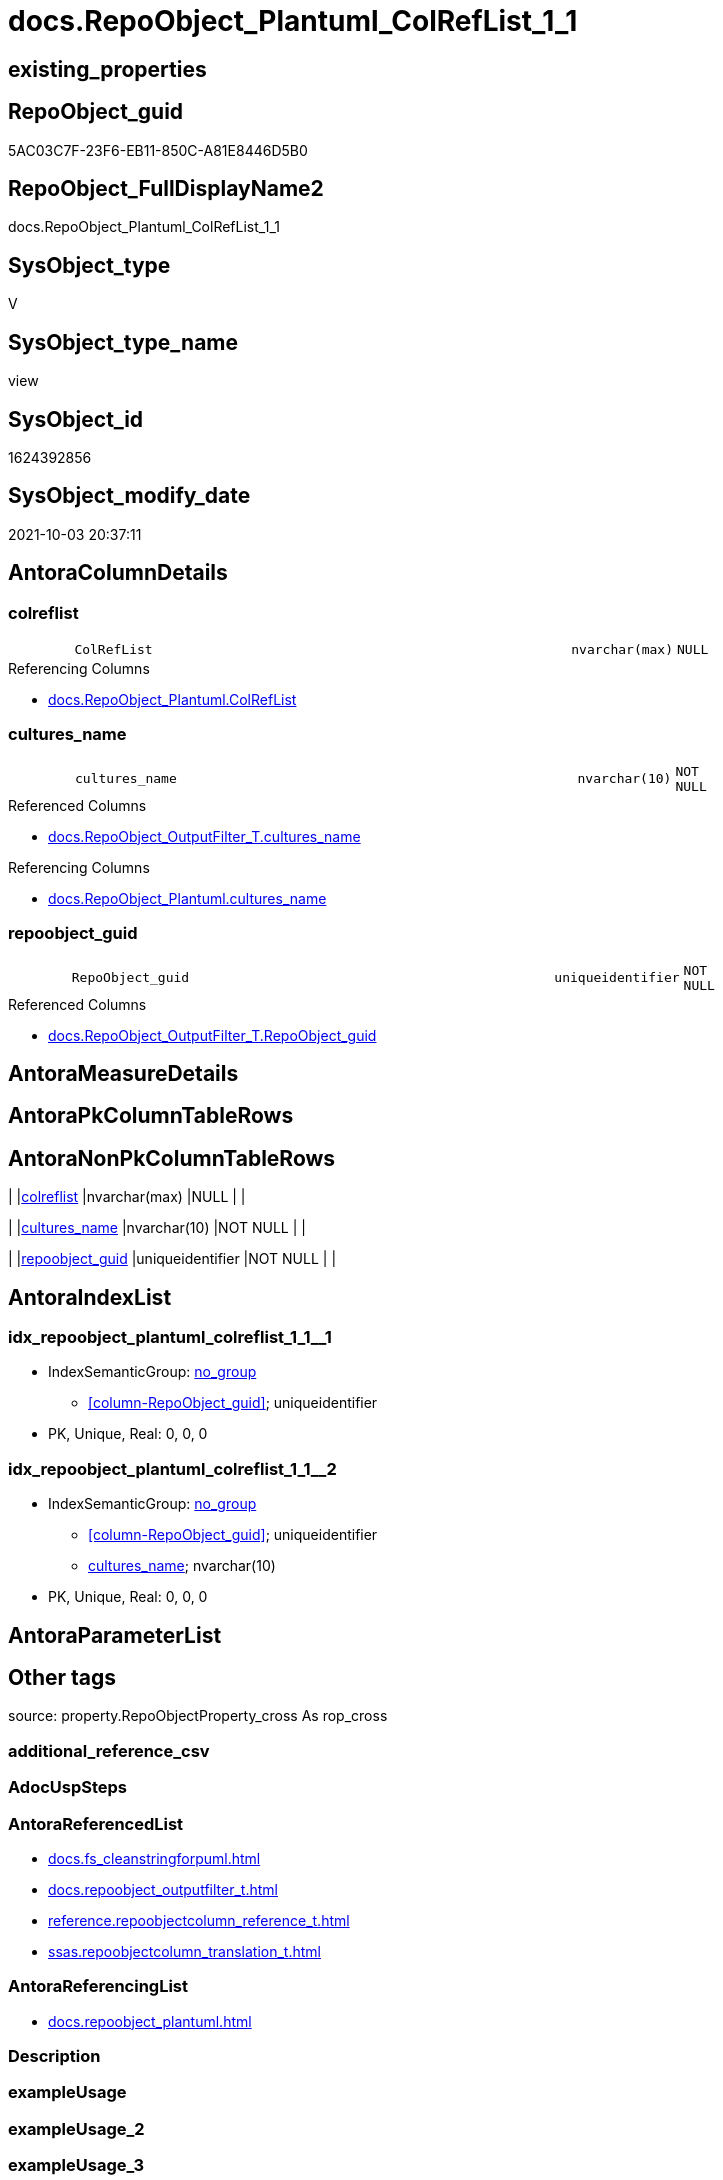 // tag::HeaderFullDisplayName[]
= docs.RepoObject_Plantuml_ColRefList_1_1
// end::HeaderFullDisplayName[]

== existing_properties

// tag::existing_properties[]
:ExistsProperty--antorareferencedlist:
:ExistsProperty--antorareferencinglist:
:ExistsProperty--is_repo_managed:
:ExistsProperty--is_ssas:
:ExistsProperty--referencedobjectlist:
:ExistsProperty--sql_modules_definition:
:ExistsProperty--FK:
:ExistsProperty--AntoraIndexList:
:ExistsProperty--Columns:
// end::existing_properties[]

== RepoObject_guid

// tag::RepoObject_guid[]
5AC03C7F-23F6-EB11-850C-A81E8446D5B0
// end::RepoObject_guid[]

== RepoObject_FullDisplayName2

// tag::RepoObject_FullDisplayName2[]
docs.RepoObject_Plantuml_ColRefList_1_1
// end::RepoObject_FullDisplayName2[]

== SysObject_type

// tag::SysObject_type[]
V 
// end::SysObject_type[]

== SysObject_type_name

// tag::SysObject_type_name[]
view
// end::SysObject_type_name[]

== SysObject_id

// tag::SysObject_id[]
1624392856
// end::SysObject_id[]

== SysObject_modify_date

// tag::SysObject_modify_date[]
2021-10-03 20:37:11
// end::SysObject_modify_date[]

== AntoraColumnDetails

// tag::AntoraColumnDetails[]
[#column-colreflist]
=== colreflist

[cols="d,8m,m,m,m,d"]
|===
|
|ColRefList
|nvarchar(max)
|NULL
|
|
|===

.Referencing Columns
--
* xref:docs.repoobject_plantuml.adoc#column-colreflist[+docs.RepoObject_Plantuml.ColRefList+]
--


[#column-cultures_name]
=== cultures_name

[cols="d,8m,m,m,m,d"]
|===
|
|cultures_name
|nvarchar(10)
|NOT NULL
|
|
|===

.Referenced Columns
--
* xref:docs.repoobject_outputfilter_t.adoc#column-cultures_name[+docs.RepoObject_OutputFilter_T.cultures_name+]
--

.Referencing Columns
--
* xref:docs.repoobject_plantuml.adoc#column-cultures_name[+docs.RepoObject_Plantuml.cultures_name+]
--


[#column-repoobject_guid]
=== repoobject_guid

[cols="d,8m,m,m,m,d"]
|===
|
|RepoObject_guid
|uniqueidentifier
|NOT NULL
|
|
|===

.Referenced Columns
--
* xref:docs.repoobject_outputfilter_t.adoc#column-repoobject_guid[+docs.RepoObject_OutputFilter_T.RepoObject_guid+]
--


// end::AntoraColumnDetails[]

== AntoraMeasureDetails

// tag::AntoraMeasureDetails[]

// end::AntoraMeasureDetails[]

== AntoraPkColumnTableRows

// tag::AntoraPkColumnTableRows[]



// end::AntoraPkColumnTableRows[]

== AntoraNonPkColumnTableRows

// tag::AntoraNonPkColumnTableRows[]
|
|<<column-colreflist>>
|nvarchar(max)
|NULL
|
|

|
|<<column-cultures_name>>
|nvarchar(10)
|NOT NULL
|
|

|
|<<column-repoobject_guid>>
|uniqueidentifier
|NOT NULL
|
|

// end::AntoraNonPkColumnTableRows[]

== AntoraIndexList

// tag::AntoraIndexList[]

[#index-idx_repoobject_plantuml_colreflist_1_12x_1]
=== idx_repoobject_plantuml_colreflist_1_1++__++1

* IndexSemanticGroup: xref:other/indexsemanticgroup.adoc#openingbracketnoblankgroupclosingbracket[no_group]
+
--
* <<column-RepoObject_guid>>; uniqueidentifier
--
* PK, Unique, Real: 0, 0, 0


[#index-idx_repoobject_plantuml_colreflist_1_12x_2]
=== idx_repoobject_plantuml_colreflist_1_1++__++2

* IndexSemanticGroup: xref:other/indexsemanticgroup.adoc#openingbracketnoblankgroupclosingbracket[no_group]
+
--
* <<column-RepoObject_guid>>; uniqueidentifier
* <<column-cultures_name>>; nvarchar(10)
--
* PK, Unique, Real: 0, 0, 0

// end::AntoraIndexList[]

== AntoraParameterList

// tag::AntoraParameterList[]

// end::AntoraParameterList[]

== Other tags

source: property.RepoObjectProperty_cross As rop_cross


=== additional_reference_csv

// tag::additional_reference_csv[]

// end::additional_reference_csv[]


=== AdocUspSteps

// tag::adocuspsteps[]

// end::adocuspsteps[]


=== AntoraReferencedList

// tag::antorareferencedlist[]
* xref:docs.fs_cleanstringforpuml.adoc[]
* xref:docs.repoobject_outputfilter_t.adoc[]
* xref:reference.repoobjectcolumn_reference_t.adoc[]
* xref:ssas.repoobjectcolumn_translation_t.adoc[]
// end::antorareferencedlist[]


=== AntoraReferencingList

// tag::antorareferencinglist[]
* xref:docs.repoobject_plantuml.adoc[]
// end::antorareferencinglist[]


=== Description

// tag::description[]

// end::description[]


=== exampleUsage

// tag::exampleusage[]

// end::exampleusage[]


=== exampleUsage_2

// tag::exampleusage_2[]

// end::exampleusage_2[]


=== exampleUsage_3

// tag::exampleusage_3[]

// end::exampleusage_3[]


=== exampleUsage_4

// tag::exampleusage_4[]

// end::exampleusage_4[]


=== exampleUsage_5

// tag::exampleusage_5[]

// end::exampleusage_5[]


=== exampleWrong_Usage

// tag::examplewrong_usage[]

// end::examplewrong_usage[]


=== has_execution_plan_issue

// tag::has_execution_plan_issue[]

// end::has_execution_plan_issue[]


=== has_get_referenced_issue

// tag::has_get_referenced_issue[]

// end::has_get_referenced_issue[]


=== has_history

// tag::has_history[]

// end::has_history[]


=== has_history_columns

// tag::has_history_columns[]

// end::has_history_columns[]


=== InheritanceType

// tag::inheritancetype[]

// end::inheritancetype[]


=== is_persistence

// tag::is_persistence[]

// end::is_persistence[]


=== is_persistence_check_duplicate_per_pk

// tag::is_persistence_check_duplicate_per_pk[]

// end::is_persistence_check_duplicate_per_pk[]


=== is_persistence_check_for_empty_source

// tag::is_persistence_check_for_empty_source[]

// end::is_persistence_check_for_empty_source[]


=== is_persistence_delete_changed

// tag::is_persistence_delete_changed[]

// end::is_persistence_delete_changed[]


=== is_persistence_delete_missing

// tag::is_persistence_delete_missing[]

// end::is_persistence_delete_missing[]


=== is_persistence_insert

// tag::is_persistence_insert[]

// end::is_persistence_insert[]


=== is_persistence_truncate

// tag::is_persistence_truncate[]

// end::is_persistence_truncate[]


=== is_persistence_update_changed

// tag::is_persistence_update_changed[]

// end::is_persistence_update_changed[]


=== is_repo_managed

// tag::is_repo_managed[]
0
// end::is_repo_managed[]


=== is_ssas

// tag::is_ssas[]
0
// end::is_ssas[]


=== microsoft_database_tools_support

// tag::microsoft_database_tools_support[]

// end::microsoft_database_tools_support[]


=== MS_Description

// tag::ms_description[]

// end::ms_description[]


=== persistence_source_RepoObject_fullname

// tag::persistence_source_repoobject_fullname[]

// end::persistence_source_repoobject_fullname[]


=== persistence_source_RepoObject_fullname2

// tag::persistence_source_repoobject_fullname2[]

// end::persistence_source_repoobject_fullname2[]


=== persistence_source_RepoObject_guid

// tag::persistence_source_repoobject_guid[]

// end::persistence_source_repoobject_guid[]


=== persistence_source_RepoObject_xref

// tag::persistence_source_repoobject_xref[]

// end::persistence_source_repoobject_xref[]


=== pk_index_guid

// tag::pk_index_guid[]

// end::pk_index_guid[]


=== pk_IndexPatternColumnDatatype

// tag::pk_indexpatterncolumndatatype[]

// end::pk_indexpatterncolumndatatype[]


=== pk_IndexPatternColumnName

// tag::pk_indexpatterncolumnname[]

// end::pk_indexpatterncolumnname[]


=== pk_IndexSemanticGroup

// tag::pk_indexsemanticgroup[]

// end::pk_indexsemanticgroup[]


=== ReferencedObjectList

// tag::referencedobjectlist[]
* [docs].[fs_cleanStringForPuml]
* [docs].[RepoObject_OutputFilter_T]
* [reference].[RepoObjectColumn_reference_T]
* [ssas].[RepoObjectColumn_translation_T]
// end::referencedobjectlist[]


=== usp_persistence_RepoObject_guid

// tag::usp_persistence_repoobject_guid[]

// end::usp_persistence_repoobject_guid[]


=== UspExamples

// tag::uspexamples[]

// end::uspexamples[]


=== uspgenerator_usp_id

// tag::uspgenerator_usp_id[]

// end::uspgenerator_usp_id[]


=== UspParameters

// tag::uspparameters[]

// end::uspparameters[]

== Boolean Attributes

source: property.RepoObjectProperty WHERE property_int = 1

// tag::boolean_attributes[]

// end::boolean_attributes[]

== sql_modules_definition

// tag::sql_modules_definition[]
[%collapsible]
=======
[source,sql]
----

CREATE View docs.RepoObject_Plantuml_ColRefList_1_1
As
Select
    ro.RepoObject_guid
  , ro.cultures_name
  --, ro.RepoObject_fullname2
  , ColRefList =
  --
  String_Agg (
                 Concat (
                            Cast(N'' As NVarchar(Max))
                          , '"'
                          , Iif(colref.referenced_is_external = 1
                              , colref.referenced_external_AntoraComponent + '.'
                                + colref.referenced_external_AntoraModule + '.'
                              , Null)
                          , docs.fs_cleanStringForPuml ( colref.Referenced_ro_fullname2 )
                          , '::'
                          , docs.fs_cleanStringForPuml ( colref.Referenced_ro_ColumnName )
                          , '"'
                          , ' <-- '
                          , '"'
                          , Iif(colref.referencing_is_external = 1
                              , colref.referencing_external_AntoraComponent + '.'
                                + colref.referencing_external_AntoraModule + '.'
                              , Null)
                          , docs.fs_cleanStringForPuml ( colref.Referencing_ro_fullname2 )
                          , '::'
                          , docs.fs_cleanStringForPuml ( referencing_trans.RepoObjectColumn_DisplayName )
                          , '"'
                        )
               , Char ( 13 ) + Char ( 10 )
             ) Within Group(Order By
                                colref.Referenced_ro_fullname2
                              , colref.Referenced_ro_ColumnName)
From
    docs.RepoObject_OutputFilter_T          As ro
    Inner Join
    (
        --Select
        --    Object1.RepoObject_fullname2  As Referencing_ro_fullname2
        --  , Object1.RepoObject_guid       As Referencing_ro_guid
        --  , Object1.RepoObjectColumn_name As Referencing_ro_ColumnName
        --  , Object2.RepoObject_fullname2  As Referenced_ro_fullname2
        --  , Object2.RepoObject_guid       As Referenced_ro_guid
        --  , Object2.RepoObjectColumn_name As Referenced_ro_ColumnName
        --From
        --    graph.RepoObjectColumn As Object1
        --  , graph.ReferencedObjectColumn As referenced
        --  , graph.RepoObjectColumn As Object2
        --Where Match(
        --    Object1-(referenced)->Object2)
        Select
            Referenced_ro_guid                  = referenced_RepoObject_guid
          , Referenced_ro_fullname2             = referenced_ro_fullname2
          , Referenced_ro_ColumnName            = referenced_column_name
          , referenced_external_AntoraComponent
          , referenced_external_AntoraModule
          , referenced_is_external
          , referenced_RepoObjectColumn_guid
          , Referencing_ro_guid                 = referencing_RepoObject_guid
          , Referencing_ro_fullname2            = referencing_ro_fullname2
          , Referencing_ro_ColumnName           = referencing_column_name
          , referencing_external_AntoraComponent
          , referencing_external_AntoraModule
          , referencing_is_external
          , referencing_RepoObjectColumn_guid
        From
            reference.RepoObjectColumn_reference_T
    )                                       As colref
        On
        colref.Referencing_ro_guid                  = ro.RepoObject_guid
        Or colref.Referenced_ro_guid                = ro.RepoObject_guid
           --exclude column references inside object (calculated columns):
           And colref.Referencing_ro_guid           <> colref.Referenced_ro_guid

    --currently we need only translation for referencing columns
    --because translations ar implemented only in ssas
    --and references are implemented only between referenced external data source (no culture) and referencing ssas table columns

    Left Join
        ssas.RepoObjectColumn_translation_T As referencing_trans
            On
            referencing_trans.RepoObjectColumn_guid = colref.referencing_RepoObjectColumn_guid
Group By
    ro.RepoObject_guid
  , ro.cultures_name

----
=======
// end::sql_modules_definition[]


